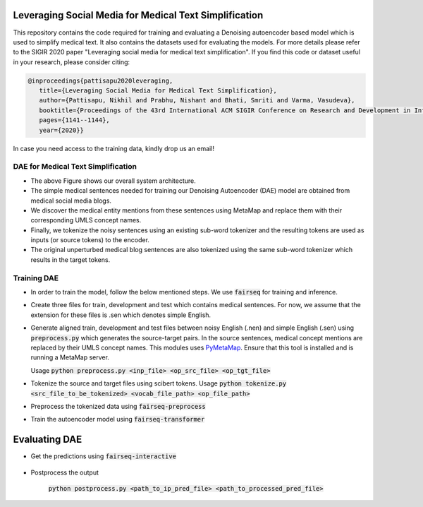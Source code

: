 =======================================================
Leveraging Social Media for Medical Text Simplification
=======================================================

This repository contains the code required for training and evaluating a Denoising autoencoder based model which is used to simplify medical text. It also contains the datasets used for evaluating the models. For more details please refer to the SIGIR 2020 paper "Leveraging social media for medical text simplification". If you find this code or dataset useful in your research, please consider citing:

.. code-block:: none
   
   @inproceedings{pattisapu2020leveraging,
      title={Leveraging Social Media for Medical Text Simplification},
      author={Pattisapu, Nikhil and Prabhu, Nishant and Bhati, Smriti and Varma, Vasudeva},
      booktitle={Proceedings of the 43rd International ACM SIGIR Conference on Research and Development in Information Retrieval},
      pages={1141--1144},
      year={2020}}

In case you need access to the training data, kindly drop us an email!


DAE for Medical Text Simplification 
===================================

.. image:: https://github.com/nikhilpriyatam/medical_text_simplification/blob/master/images/MTS_architecture.png
   :height: 100px
   :width: 200 px
   :scale: 50 %

* The above Figure shows our overall system architecture. 
* The simple medical sentences needed for training our Denoising Autoencoder (DAE) model are obtained from medical social media blogs. 
* We discover the medical entity mentions from these sentences using MetaMap and replace them with their corresponding UMLS concept names. 
* Finally, we tokenize the noisy sentences using an existing sub-word tokenizer and the resulting tokens are used as inputs (or source tokens) to the encoder.
* The original unperturbed medical blog sentences are also tokenized using the same sub-word tokenizer which results in the target tokens.


Training DAE
============

* In order to train the model, follow the below mentioned steps. We use :code:`fairseq` for training and inference.

* Create three files for train, development and test which contains medical sentences. For now, we assume that the extension for these files is .sen which denotes simple English.

* Generate aligned train, development and test files between noisy English (.nen) and simple English (.sen) using :code:`preprocess.py` which generates the source-target pairs. In the source sentences, medical concept mentions are replaced by their UMLS concept names. This modules uses `PyMetaMap <https://github.com/AnthonyMRios/pymetamap>`__. Ensure that this tool is installed and is running a MetaMap server.

  Usage :code:`python preprocess.py <inp_file> <op_src_file> <op_tgt_file>`

* Tokenize the source and target files using scibert tokens.
  Usage :code:`python tokenize.py <src_file_to_be_tokenized> <vocab_file_path> <op_file_path>`

* Preprocess the tokenized data using :code:`fairseq-preprocess`

  .. code-block:: none
     fairseq-preprocess \
     --task translation \
     -s nen -t sen \
     --trainpref <prefix_to_train_files>
     --validpref <prefix_to_dev_files>
     --testpref <comma_separated_prefixes_to_test_files>
     --destdir <path_to_bin_dir>
     --workers 16
     --srcdict <path_to_vocab_fairseq_style>
     --tgtdict <path_to_vocab_fairseq_style>
  
* Train the autoencoder model using :code:`fairseq-transformer`

   .. code-block:: none
      CUDA_VISIBLE_DEVICES=2 fairseq-train <path_to_bin_dir> \
      --arch transformer \
      --optimizer adam \
      --adam-betas '(0.9, 0.98)' \
      --clip-norm 0.0 \
      --lr 5e-4 \
      --lr-scheduler inverse_sqrt \
      --warmup-updates 4000 \
      --weight-decay 0.0001 \
      --criterion label_smoothed_cross_entropy \
      --label-smoothing 0.1 \
      --max-tokens 2048 \
      --max-epoch 10 \
      --num-workers 16 \
      --save-dir <path_where_checkpoints_are_to_be_stored>


==============
Evaluating DAE
==============

* Get the predictions using :code:`fairseq-interactive`

   .. code-block:: bash
      CUDA_VISIBLE_DEVICES=2 fairseq-interactive \
      --beam 5 \
      -s nen -t sen \
      --path <path_to_trained_model> \
      --input <inp_file_path> \
      --max-tokens 4096 \
      --num-workers 32 \
      <path_to_bin_dir> > <path_to_prediction_file>

* Postprocess the output

   :code:`python postprocess.py <path_to_ip_pred_file> <path_to_processed_pred_file>`
